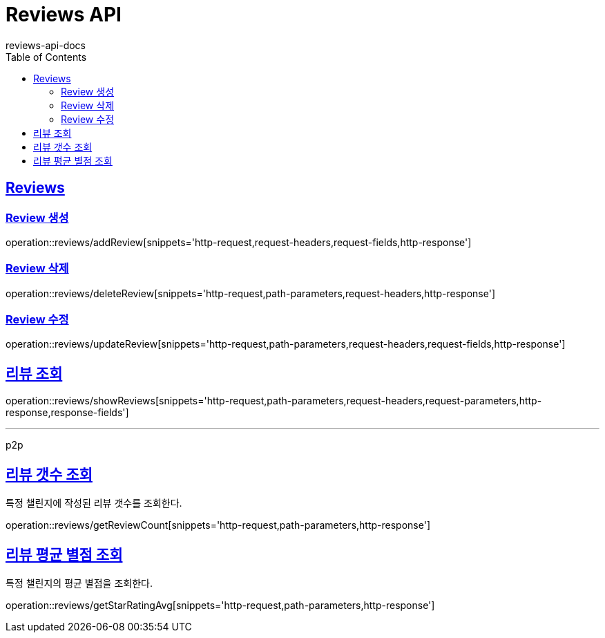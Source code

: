 = Reviews API
reviews-api-docs
:doctype: book
:icons: font
:source-highlighter: highlightjs
:toc: left
:toclevels: 4
:sectlinks:

[[resources-reviews]]
== Reviews

[[resources-reviews-addReview]]
=== Review 생성

operation::reviews/addReview[snippets='http-request,request-headers,request-fields,http-response']

[[resources-reviews-deleteReview]]
=== Review 삭제

operation::reviews/deleteReview[snippets='http-request,path-parameters,request-headers,http-response']

[[resources-reviews-updateReview]]
=== Review 수정

operation::reviews/updateReview[snippets='http-request,path-parameters,request-headers,request-fields,http-response']

[[resources-reviews-showReviews]]
== 리뷰 조회

operation::reviews/showReviews[snippets='http-request,path-parameters,request-headers,request-parameters,http-response,response-fields']

---

p2p

[[resources-reviews-getReviewCount]]
== 리뷰 갯수 조회

특정 챌린지에 작성된 리뷰 갯수를 조회한다.

operation::reviews/getReviewCount[snippets='http-request,path-parameters,http-response']

[[resources-reviews-getStarRatingAvg]]
== 리뷰 평균 별점 조회

특정 챌린지의 평균 별점을 조회한다.

operation::reviews/getStarRatingAvg[snippets='http-request,path-parameters,http-response']